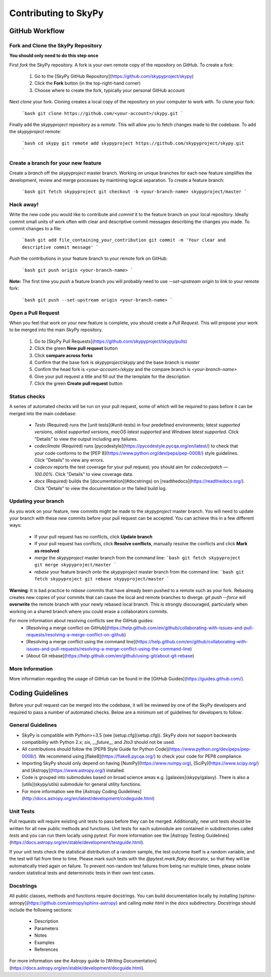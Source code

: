 Contributing to SkyPy
=======================

GitHub Workflow
---------------

Fork and Clone the SkyPy Repository
^^^^^^^^^^^^^^^^^^^^^^^^^^^^^^^^^^^
**You should only need to do this step once**

First *fork* the SkyPy repository. A fork is your own remote copy of the repository on GitHub. To create a fork:

  1. Go to the [SkyPy GitHub Repository](https://github.com/skypyproject/skypy)
  2. Click the **Fork** button (in the top-right-hand corner)
  3. Choose where to create the fork, typically your personal GitHub account

Next *clone* your fork. Cloning creates a local copy of the repository on your computer to work with. To clone your fork:

  ```bash
  git clone https://github.com/<your-account>/skypy.git
  ```

Finally add the `skypyproject` repository as a *remote*. This will allow you to fetch changes made to the codebase. To add the `skypyproject` remote:

  ```bash
  cd skypy
  git remote add skypyproject https://github.com/skypyproject/skypy.git
  ```

Create a branch for your new feature
^^^^^^^^^^^^^^^^^^^^^^^^^^^^^^^^^^^^

Create a *branch* off the `skypyproject` master branch. Working on unique branches for each new feature simplifies the development, review and merge processes by maintining logical separation. To create a feature branch:

  ```bash
  git fetch skypyproject
  git checkout -b <your-branch-name> skypyproject/master
  ```

Hack away!
^^^^^^^^^^

Write the new code you would like to contribute and *commit* it to the feature branch on your local repository. Ideally commit small units of work often with clear and descriptive commit messages describing the changes you made. To commit changes to a file:

  ```bash
  git add file_containing_your_contribution
  git commit -m 'Your clear and descriptive commit message'
  ```

*Push* the contributions in your feature branch to your remote fork on GitHub:

  ```bash
  git push origin <your-branch-name>
  ```

**Note:** The first time you *push* a feature branch you will probably need to use `--set-upstream origin` to link to your remote fork:

  ```bash
  git push --set-upstream origin <your-branch-name>
  ```

Open a Pull Request
^^^^^^^^^^^^^^^^^^^

When you feel that work on your new feature is complete, you should create a *Pull Request*. This will propose your work to be merged into the main SkyPy repository.

  1. Go to [SkyPy Pull Requests](https://github.com/skypyproject/skypy/pulls)
  2. Click the green **New pull request** button
  3. Click **compare across forks**
  4. Confirm that the base fork is `skypyproject/skypy` and the base branch is `master`
  5. Confirm the head fork is `<your-account>/skypy` and the compare branch is `<your-branch-name>`
  6. Give your pull request a title and fill out the the template for the description
  7. Click the green **Create pull request** button

Status checks
^^^^^^^^^^^^^

A series of automated checks will be run on your pull request, some of which will be required to pass before it can be merged into the main codebase:

  - `Tests` (Required) runs the [unit tests](#unit-tests) in four predefined environments; `latest supported versions`, `oldest supported versions`, `macOS latest supported` and `Windows latest supported`. Click "Details" to view the output including any failures.
  - `codeclimate` (Required) runs [pycodestyle](https://pycodestyle.pycqa.org/en/latest/) to check that your code conforms to the [PEP 8](https://www.python.org/dev/peps/pep-0008/) style guidelines. Click "Details" to view any errors.
  - `codecov` reports the test coverage for your pull request; you should aim for `codecov/patch — 100.00%`. Click "Details" to view coverage data.
  - `docs` (Required) builds the [documentation](#docstrings) on [readthedocs](https://readthedocs.org/). Click "Details" to view the documentation or the failed build log.

Updating your branch
^^^^^^^^^^^^^^^^^^^^

As you work on your feature, new commits might be made to the `skypyproject` master branch. You will need to update your branch with these new commits before your pull request can be accepted. You can achieve this in a few different ways:

  - If your pull request has no conflicts, click **Update branch**
  - If your pull request has conflicts, click **Resolve conflicts**, manually resolve the conflicts and click **Mark as resolved**
  - *merge* the `skypyproject` master branch from the command line:
    ```bash
    git fetch skypyproject
    git merge skypyproject/master
    ```
  - *rebase* your feature branch onto the `skypyproject` master branch from the command line:
    ```bash
    git fetch skypyproject
    git rebase skypyproject/master
    ```

**Warning**: It is bad practice to *rebase* commits that have already been pushed to a remote such as your fork. Rebasing creates new copies of your commits that can cause the local and remote branches to diverge. `git push --force` will **overwrite** the remote branch with your newly rebased local branch. This is strongly discouraged, particularly when working on a shared branch where you could erase a collaborators commits.

For more information about resolving conflicts see the GitHub guides:
  - [Resolving a merge conflict on GitHub](https://help.github.com/en/github/collaborating-with-issues-and-pull-requests/resolving-a-merge-conflict-on-github)
  - [Resolving a merge conflict using the command line](https://help.github.com/en/github/collaborating-with-issues-and-pull-requests/resolving-a-merge-conflict-using-the-command-line)
  - [About Git rebase](https://help.github.com/en/github/using-git/about-git-rebase)

More Information
^^^^^^^^^^^^^^^^

More information regarding the usage of GitHub can be found in the [GitHub Guides](https://guides.github.com/).

Coding Guidelines
-----------------

Before your pull request can be merged into the codebase, it will be reviewed by one of the SkyPy developers and required to pass a number of automated checks. Below are a minimum set of guidelines for developers to follow:

General Guidelines
^^^^^^^^^^^^^^^^^^

- SkyPy is compatible with Python>=3.5 (see [setup.cfg](setup.cfg)). SkyPy *does not* support backwards compatibility with Python 2.x; `six`, `__future__` and `2to3` should not be used.
- All contributions should follow the [PEP8 Style Guide for Python Code](https://www.python.org/dev/peps/pep-0008/). We recommend using [flake8](https://flake8.pycqa.org/) to check your code for PEP8 compliance.
- Importing SkyPy should only depend on having [NumPy](https://www.numpy.org), [SciPy](https://www.scipy.org/) and [Astropy](https://www.astropy.org/) installed.
- Code is grouped into submodules based on broad science areas e.g. [galaxies](skypy/galaxy). There is also a [utils](skypy/utils) submodule for general utility functions.
- For more information see the [Astropy Coding Guidelines](http://docs.astropy.org/en/latest/development/codeguide.html)

Unit Tests
^^^^^^^^^^

Pull requests will require existing unit tests to pass before they can be merged. Additionally, new unit tests should be written for all new public methods and functions. Unit tests for each submodule are contained in subdirectories called `tests` and you can run them locally using `pytest`. For more information see the [Astropy Testing Guidelines](https://docs.astropy.org/en/stable/development/testguide.html).

If your unit tests check the statistical distribution of a random sample, the test outcome itself is a random variable, and the test will fail from time to time. Please mark such tests with the `@pytest.mark.flaky` decorator, so that they will be automatically tried again on failure. To prevent non-random test failures from being run multiple times, please isolate random statistical tests and deterministic tests in their own test cases.

Docstrings
^^^^^^^^^^

All public classes, methods and functions require docstrings. You can build documentation locally by installing [sphinx-astropy](https://github.com/astropy/sphinx-astropy) and calling `make html` in the `docs` subdirectory. Docstrings should include the following sections:

  - Description
  - Parameters
  - Notes
  - Examples
  - References

For more information see the Astropy guide to [Writing Documentation](https://docs.astropy.org/en/stable/development/docguide.html).
